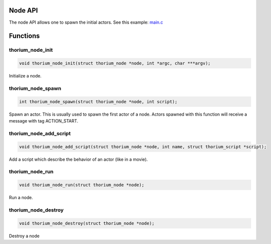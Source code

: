 Node API
========

The node API allows one to spawn the initial actors. See this example:
`main.c <../examples/remote_spawn/main.c>`__

Functions
=========

thorium\_node\_init
-------------------

.. code:: C

    void thorium_node_init(struct thorium_node *node, int *argc, char ***argv);

Initialize a node.

thorium\_node\_spawn
--------------------

.. code:: C

    int thorium_node_spawn(struct thorium_node *node, int script);

Spawn an actor. This is usually used to spawn the first actor of a node.
Actors spawned with this function will receive a message with tag
ACTION\_START.

thorium\_node\_add\_script
--------------------------

.. code:: C

    void thorium_node_add_script(struct thorium_node *node, int name, struct thorium_script *script);

Add a script which describe the behavior of an actor (like in a movie).

thorium\_node\_run
------------------

.. code:: C

    void thorium_node_run(struct thorium_node *node);

Run a node.

thorium\_node\_destroy
----------------------

.. code:: C

    void thorium_node_destroy(struct thorium_node *node);

Destroy a node
